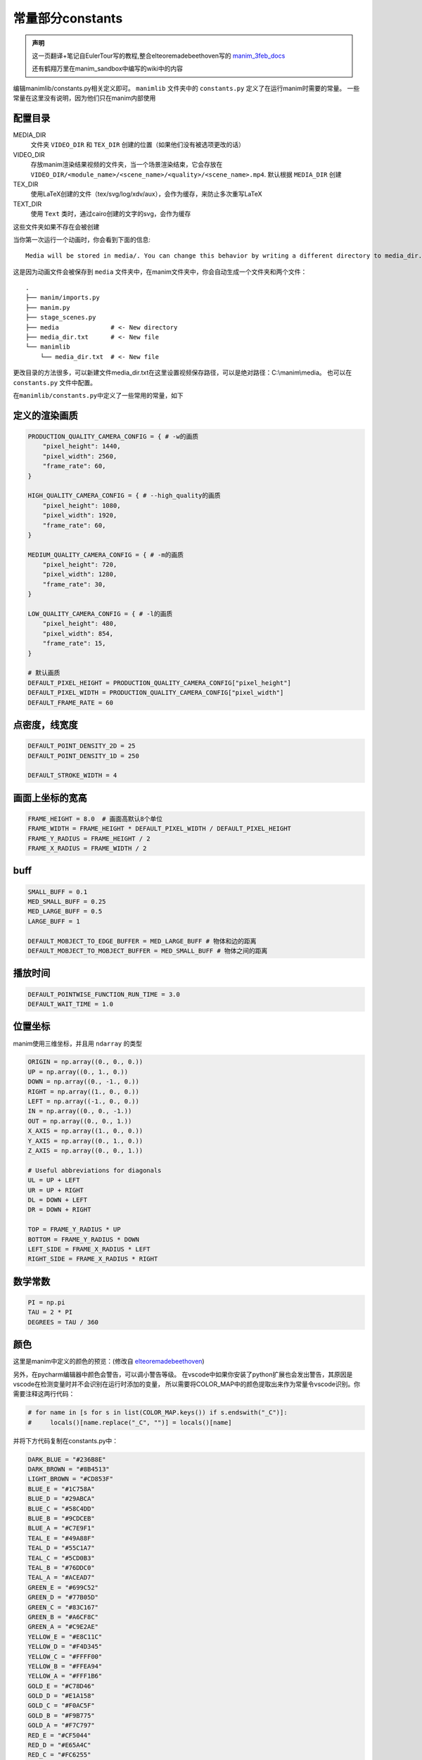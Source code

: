 常量部分constants
=====================

.. admonition:: 声明

   这一页翻译+笔记自EulerTour写的教程,整合elteoremadebeethoven写的 
   `manim_3feb_docs <https://github.com/Elteoremadebeethoven/manim_3feb_docs.github.io/tree/master/source>`_ 

   还有鹤翔万里在manim_sandbox中编写的wiki中的内容

编辑manimlib/constants.py相关定义即可。
``manimlib`` 文件夹中的 ``constants.py`` 定义了在运行manim时需要的常量。
一些常量在这里没有说明，因为他们只在manim内部使用

配置目录
---------

MEDIA_DIR
   文件夹 ``VIDEO_DIR`` 和 ``TEX_DIR`` 创建的位置（如果他们没有被选项更改的话）
VIDEO_DIR
   存放manim渲染结果视频的文件夹，当一个场景渲染结束，它会存放在
   ``VIDEO_DIR/<module_name>/<scene_name>/<quality>/<scene_name>.mp4``.
   默认根据 ``MEDIA_DIR`` 创建
TEX_DIR
   使用LaTeX创建的文件（tex/svg/log/xdv/aux），会作为缓存，来防止多次重写LaTeX
TEXT_DIR
   使用 ``Text`` 类时，通过cairo创建的文字的svg，会作为缓存

这些文件夹如果不存在会被创建

当你第一次运行一个动画时，你会看到下面的信息::

    Media will be stored in media/. You can change this behavior by writing a different directory to media_dir.txt.

这是因为动画文件会被保存到 ``media`` 文件夹中，在manim文件夹中，你会自动生成一个文件夹和两个文件：

::

    .
    ├── manim/imports.py
    ├── manim.py
    ├── stage_scenes.py 
    ├── media              # <- New directory
    ├── media_dir.txt      # <- New file
    └── manimlib
        └── media_dir.txt  # <- New file


更改目录的方法很多，可以新建文件media_dir.txt在这里设置视频保存路径，可以是绝对路径：C:\\manim\\media。
也可以在 ``constants.py`` 文件中配置。


在\ ``manimlib/constants.py``\ 中定义了一些常用的常量，如下

定义的渲染画质
--------------

.. code:: python

   PRODUCTION_QUALITY_CAMERA_CONFIG = { # -w的画质
       "pixel_height": 1440,
       "pixel_width": 2560,
       "frame_rate": 60,
   }

   HIGH_QUALITY_CAMERA_CONFIG = { # --high_quality的画质
       "pixel_height": 1080,
       "pixel_width": 1920,
       "frame_rate": 60,
   }

   MEDIUM_QUALITY_CAMERA_CONFIG = { # -m的画质
       "pixel_height": 720,
       "pixel_width": 1280,
       "frame_rate": 30,
   }

   LOW_QUALITY_CAMERA_CONFIG = { # -l的画质
       "pixel_height": 480,
       "pixel_width": 854,
       "frame_rate": 15,
   }

   # 默认画质
   DEFAULT_PIXEL_HEIGHT = PRODUCTION_QUALITY_CAMERA_CONFIG["pixel_height"]
   DEFAULT_PIXEL_WIDTH = PRODUCTION_QUALITY_CAMERA_CONFIG["pixel_width"]
   DEFAULT_FRAME_RATE = 60

点密度，线宽度
----------------------

.. code:: python

   DEFAULT_POINT_DENSITY_2D = 25
   DEFAULT_POINT_DENSITY_1D = 250

   DEFAULT_STROKE_WIDTH = 4

画面上坐标的宽高
------------------------

.. code:: python

   FRAME_HEIGHT = 8.0  # 画面高默认8个单位
   FRAME_WIDTH = FRAME_HEIGHT * DEFAULT_PIXEL_WIDTH / DEFAULT_PIXEL_HEIGHT
   FRAME_Y_RADIUS = FRAME_HEIGHT / 2
   FRAME_X_RADIUS = FRAME_WIDTH / 2

buff
-----

.. code:: python

   SMALL_BUFF = 0.1
   MED_SMALL_BUFF = 0.25
   MED_LARGE_BUFF = 0.5
   LARGE_BUFF = 1

   DEFAULT_MOBJECT_TO_EDGE_BUFFER = MED_LARGE_BUFF # 物体和边的距离
   DEFAULT_MOBJECT_TO_MOBJECT_BUFFER = MED_SMALL_BUFF # 物体之间的距离

播放时间
-----------

.. code:: python

   DEFAULT_POINTWISE_FUNCTION_RUN_TIME = 3.0
   DEFAULT_WAIT_TIME = 1.0

.. _ref-directions:

位置坐标
---------

manim使用三维坐标，并且用 ``ndarray`` 的类型

.. code:: python

   ORIGIN = np.array((0., 0., 0.))
   UP = np.array((0., 1., 0.))
   DOWN = np.array((0., -1., 0.))
   RIGHT = np.array((1., 0., 0.))
   LEFT = np.array((-1., 0., 0.))
   IN = np.array((0., 0., -1.))
   OUT = np.array((0., 0., 1.))
   X_AXIS = np.array((1., 0., 0.))
   Y_AXIS = np.array((0., 1., 0.))
   Z_AXIS = np.array((0., 0., 1.))

   # Useful abbreviations for diagonals
   UL = UP + LEFT
   UR = UP + RIGHT
   DL = DOWN + LEFT
   DR = DOWN + RIGHT

   TOP = FRAME_Y_RADIUS * UP
   BOTTOM = FRAME_Y_RADIUS * DOWN
   LEFT_SIDE = FRAME_X_RADIUS * LEFT
   RIGHT_SIDE = FRAME_X_RADIUS * RIGHT

数学常数
--------

.. code:: python

   PI = np.pi
   TAU = 2 * PI
   DEGREES = TAU / 360

颜色
--------

这里是manim中定义的颜色的预览：(修改自 
`elteoremadebeethoven <https://elteoremadebeethoven.github.io/manim_3feb_docs.github.io/html/_static/colors/colors.html>`_)

.. raw:: html

    <h3>BLUE</h3>
    <div class="colors BLUE_E"><p class="color-text">BLUE_E</p></div>
    <div class="colors BLUE_D"><p class="color-text">BLUE_D</p></div>
    <div class="colors BLUE_C"><p class="color-text">BLUE_C</p></div>
    <div class="colors BLUE_B"><p class="color-text">BLUE_B</p></div>
    <div class="colors BLUE_A"><p class="color-text">BLUE_A</p></div>
    <h3 style="margin-top: 6em">TEAL</h3>
    <div class="colors TEAL_E"><p class="color-text">TEAL_E</p></div>
    <div class="colors TEAL_D"><p class="color-text">TEAL_D</p></div>
    <div class="colors TEAL_C"><p class="color-text">TEAL_C</p></div>
    <div class="colors TEAL_B"><p class="color-text">TEAL_B</p></div>
    <div class="colors TEAL_A"><p class="color-text">TEAL_A</p></div>
    <h3 style="margin-top: 6em">GREEN</h3>
    <div class="colors GREEN_E"><p class="color-text">GREEN_E</p></div>
    <div class="colors GREEN_D"><p class="color-text">GREEN_D</p></div>
    <div class="colors GREEN_C"><p class="color-text">GREEN_C</p></div>
    <div class="colors GREEN_B"><p class="color-text">GREEN_B</p></div>
    <div class="colors GREEN_A"><p class="color-text">GREEN_A</p></div>
    <h3 style="margin-top: 6em">YELLOW</h3>
    <div class="colors YELLOW_E"><p class="color-text">YELLOW_E</p></div>
    <div class="colors YELLOW_D"><p class="color-text">YELLOW_D</p></div>
    <div class="colors YELLOW_C"><p class="color-text">YELLOW_C</p></div>
    <div class="colors YELLOW_B"><p class="color-text">YELLOW_B</p></div>
    <div class="colors YELLOW_A"><p class="color-text">YELLOW_A</p></div>
    <h3 style="margin-top: 6em">GOLD</h3>
    <div class="colors GOLD_E"><p class="color-text">GOLD_E</p></div>
    <div class="colors GOLD_D"><p class="color-text">GOLD_D</p></div>
    <div class="colors GOLD_C"><p class="color-text">GOLD_C</p></div>
    <div class="colors GOLD_B"><p class="color-text">GOLD_B</p></div>
    <div class="colors GOLD_A"><p class="color-text">GOLD_A</p></div>
    <h3 style="margin-top: 6em">RED</h3>
    <div class="colors RED_E"><p class="color-text">RED_E</p></div>
    <div class="colors RED_D"><p class="color-text">RED_D</p></div>
    <div class="colors RED_C"><p class="color-text">RED_C</p></div>
    <div class="colors RED_B"><p class="color-text">RED_B</p></div>
    <div class="colors RED_A"><p class="color-text">RED_A</p></div>
    <h3 style="margin-top: 6em">MAROON</h3>
    <div class="colors MAROON_E"><p class="color-text">MAROON_E</p></div>
    <div class="colors MAROON_D"><p class="color-text">MAROON_D</p></div>
    <div class="colors MAROON_C"><p class="color-text">MAROON_C</p></div>
    <div class="colors MAROON_B"><p class="color-text">MAROON_B</p></div>
    <div class="colors MAROON_A"><p class="color-text">MAROON_A</p></div>
    <h3 style="margin-top: 6em">PURPLE</h3>
    <div class="colors PURPLE_E"><p class="color-text">PURPLE_E</p></div>
    <div class="colors PURPLE_D"><p class="color-text">PURPLE_D</p></div>
    <div class="colors PURPLE_C"><p class="color-text">PURPLE_C</p></div>
    <div class="colors PURPLE_B"><p class="color-text">PURPLE_B</p></div>
    <div class="colors PURPLE_A"><p class="color-text">PURPLE_A</p></div>
    <h3 style="margin-top: 6em">Others</h3>
    <div class="colors WHITE"><p class="color-text" style="color: BLACK">WHITE</p></div>
    <div class="colors BLACK"><p class="color-text">BLACK</p></div>
    <div class="colors LIGHT_GREY"><p class="color-text-small">LIGHT_GREY</p></div>
    <div class="colors LIGHT_GRAY"><p class="color-text-small">LIGHT_GRAY</p></div>
    <div class="colors GREY"><p class="color-text">GREY</p></div>
    <div class="colors GRAY"><p class="color-text">GRAY</p></div>
    <div class="colors DARK_GREY"><p class="color-text-small">DARK_GREY</p></div>
    <div class="colors DARK_GRAY"><p class="color-text-small">DARK_GRAY</p></div>
    <div class="colors DARKER_GREY"><p class="color-text-small">DARKER_GREY</p></div>
    <div class="colors DARKER_GRAY"><p class="color-text-small">DARKER_GRAY</p></div>
    <div class="colors GREY_BROWN"><p class="color-text-small">GREY_BROWN</p></div>
    <div class="colors DARK_BROWN"><p class="color-text-small">DARK_BROWN</p></div>
    <div class="colors LIGHT_BROWN"><p class="color-text-small">LIGHT_BROWN</p></div>
    <div class="colors DARK_BLUE"><p class="color-text-small">DARK_BLUE</p></div>
    <div class="colors PINK"><p class="color-text">PINK</p></div>
    <div class="colors LIGHT_PINK"><p class="color-text-small">LIGHT_PINK</p></div>
    <div class="colors GREEN_SCREEN"><p class="color-text-small">GREEN_SCREEN</p></div>
    <div class="colors ORANGE"><p class="color-text">ORANGE</p></div>

.. raw:: html

   <div style="margin-top: 27em;"></div>

另外，在pycharm编辑器中颜色会警告，可以调小警告等级。
在vscode中如果你安装了python扩展也会发出警告，其原因是vscode在检测变量时并不会识别在运行时添加的变量，
所以需要将COLOR_MAP中的颜色提取出来作为常量令vscode识别。你需要注释这两行代码：

.. code:: python

   # for name in [s for s in list(COLOR_MAP.keys()) if s.endswith("_C")]:
   #     locals()[name.replace("_C", "")] = locals()[name]

并将下方代码复制在constants.py中：

.. code:: python

   DARK_BLUE = "#236B8E"
   DARK_BROWN = "#8B4513"
   LIGHT_BROWN = "#CD853F"
   BLUE_E = "#1C758A"
   BLUE_D = "#29ABCA"
   BLUE_C = "#58C4DD"
   BLUE_B = "#9CDCEB"
   BLUE_A = "#C7E9F1"
   TEAL_E = "#49A88F"
   TEAL_D = "#55C1A7"
   TEAL_C = "#5CD0B3"
   TEAL_B = "#76DDC0"
   TEAL_A = "#ACEAD7"
   GREEN_E = "#699C52"
   GREEN_D = "#77B05D"
   GREEN_C = "#83C167"
   GREEN_B = "#A6CF8C"
   GREEN_A = "#C9E2AE"
   YELLOW_E = "#E8C11C"
   YELLOW_D = "#F4D345"
   YELLOW_C = "#FFFF00"
   YELLOW_B = "#FFEA94"
   YELLOW_A = "#FFF1B6"
   GOLD_E = "#C78D46"
   GOLD_D = "#E1A158"
   GOLD_C = "#F0AC5F"
   GOLD_B = "#F9B775"
   GOLD_A = "#F7C797"
   RED_E = "#CF5044"
   RED_D = "#E65A4C"
   RED_C = "#FC6255"
   RED_B = "#FF8080"
   RED_A = "#F7A1A3"
   MAROON_E = "#94424F"
   MAROON_D = "#A24D61"
   MAROON_C = "#C55F73"
   MAROON_B = "#EC92AB"
   MAROON_A = "#ECABC1"
   PURPLE_E = "#644172"
   PURPLE_D = "#715582"
   PURPLE_C = "#9A72AC"
   PURPLE_B = "#B189C6"
   PURPLE_A = "#CAA3E8"
   WHITE = "#FFFFFF"
   BLACK = "#000000"
   LIGHT_GRAY = "#BBBBBB"
   LIGHT_GREY = "#BBBBBB"
   GRAY = "#888888"
   GREY = "#888888"
   DARK_GREY = "#444444"
   DARK_GRAY = "#444444"
   DARKER_GREY = "#222222"
   DARKER_GRAY = "#222222"
   GREY_BROWN = "#736357"
   PINK = "#D147BD"
   LIGHT_PINK = "#DC75CD"
   GREEN_SCREEN = "#00FF00"
   ORANGE = "#FF862F"
   BLUE = "#58C4DD"
   TEAL = "#5CD0B3"
   GREEN = "#83C167"
   YELLOW = "#FFFF00"
   GOLD = "#F0AC5F"
   RED = "#FC6255"
   MAROON = "#C55F73"
   PURPLE = "#9A72AC"

